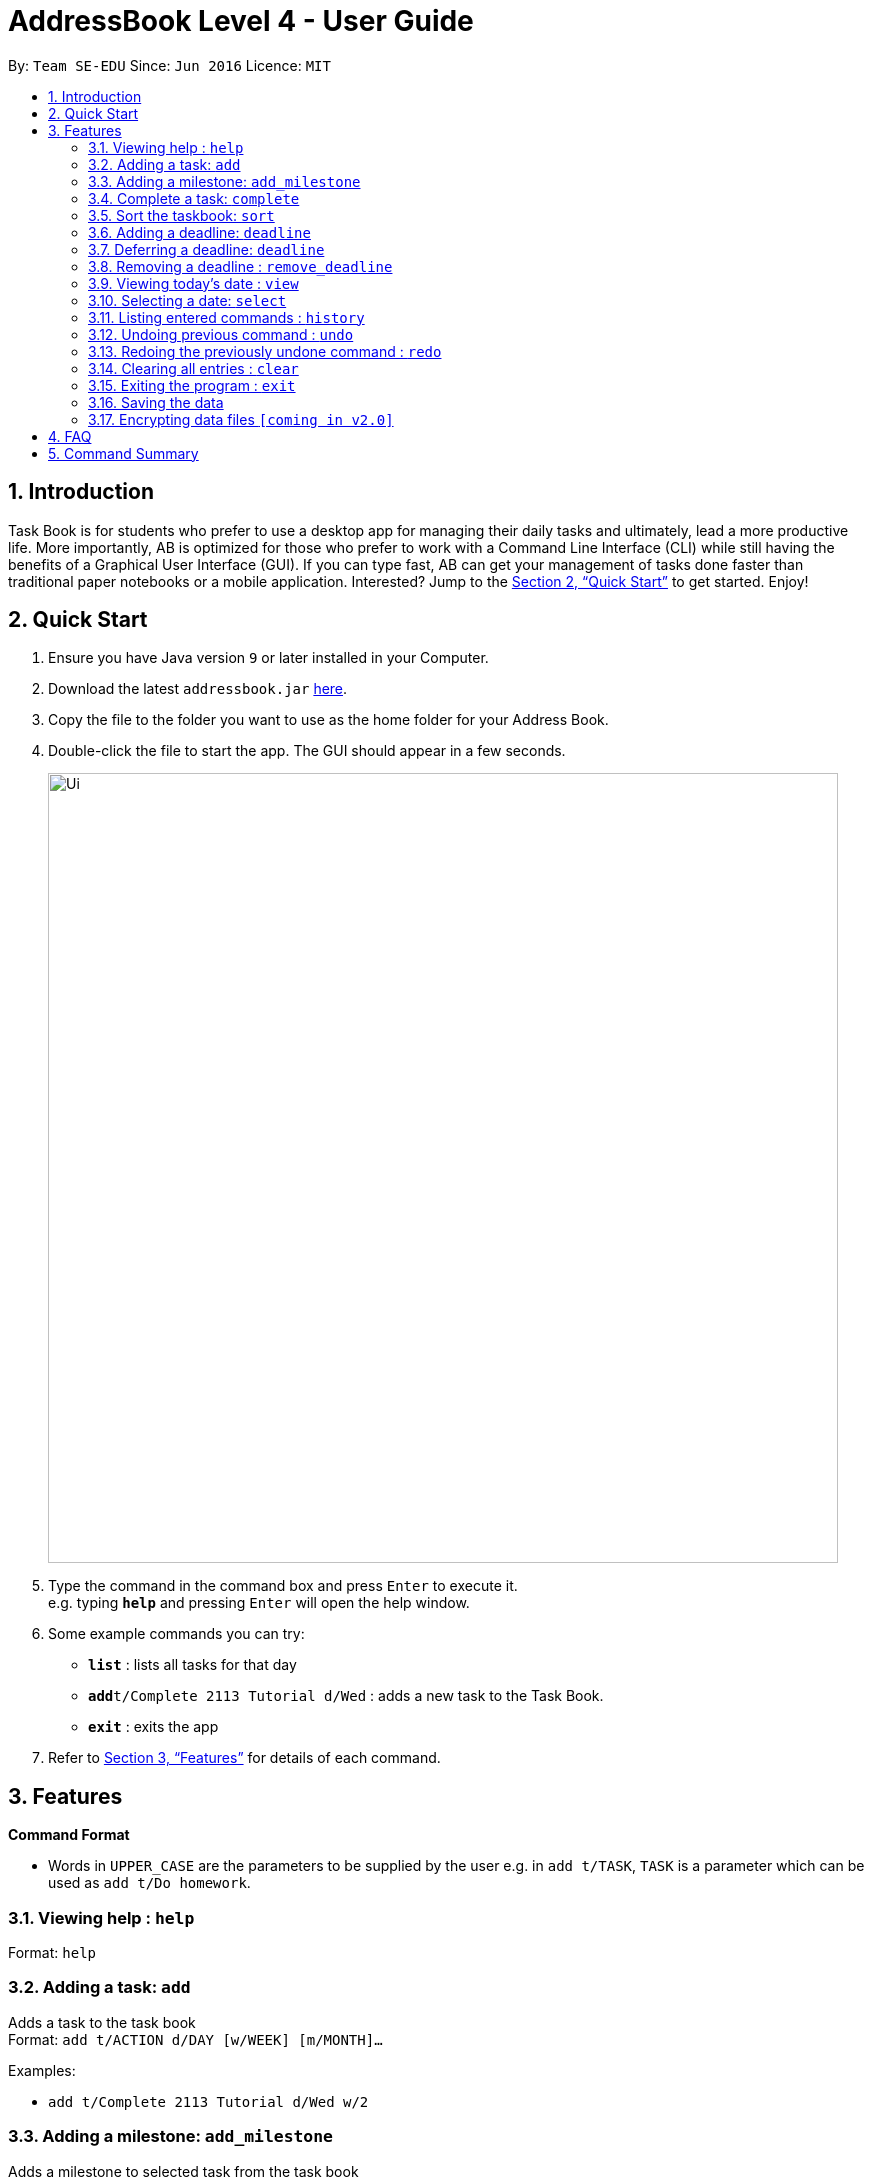 = AddressBook Level 4 - User Guide
:site-section: UserGuide
:toc:
:toc-title:
:toc-placement: preamble
:sectnums:
:imagesDir: images
:stylesDir: stylesheets
:xrefstyle: full
:experimental:
ifdef::env-github[]
:tip-caption: :bulb:
:note-caption: :information_source:
endif::[]
:repoURL: https://github.com/se-edu/addressbook-level4

By: `Team SE-EDU`      Since: `Jun 2016`      Licence: `MIT`

== Introduction

Task Book is for students who prefer to use a desktop app for managing their daily tasks and ultimately, lead a more productive life. More importantly, AB is optimized for those who prefer to work with a Command Line Interface (CLI) while still having the benefits of a Graphical User Interface (GUI). If you can type fast, AB can get your management of tasks done faster than traditional paper notebooks or a mobile application. Interested? Jump to the <<Quick Start>> to get started. Enjoy!

== Quick Start

.  Ensure you have Java version `9` or later installed in your Computer.
.  Download the latest `addressbook.jar` link:{repoURL}/releases[here].
.  Copy the file to the folder you want to use as the home folder for your Address Book.
.  Double-click the file to start the app. The GUI should appear in a few seconds.
+
image::Ui.png[width="790"]
+
.  Type the command in the command box and press kbd:[Enter] to execute it. +
e.g. typing *`help`* and pressing kbd:[Enter] will open the help window.
.  Some example commands you can try:

* *`list`* : lists all tasks for that day
* **`add`**`t/Complete 2113 Tutorial d/Wed` : adds a new task to the Task Book.
* *`exit`* : exits the app

.  Refer to <<Features>> for details of each command.

[[Features]]
== Features

====
*Command Format*

* Words in `UPPER_CASE` are the parameters to be supplied by the user e.g. in `add t/TASK`, `TASK` is a parameter which can be used as `add t/Do homework`.
//* Parameters can be in any order e.g. if the command specifies `n/NAME p/PHONE_NUMBER`, `p/PHONE_NUMBER n/NAME` is also acceptable.
====

=== Viewing help : `help`

Format: `help`

=== Adding a task: `add`

Adds a task to the task book +
Format: `add t/ACTION d/DAY [w/WEEK] [m/MONTH]...`

Examples:

* `add t/Complete 2113 Tutorial d/Wed w/2`

=== Adding a milestone: `add_milestone`

Adds a milestone to selected task from the task book +
Format: `add_milestone t/TASK_TITLE m/MILESTONE r/RANK...`

Examples:

* `add_milestone t/Complete CS2113 W8 LO m/Complete Sections 8.1 to 8.5 r/1`

=== Complete a task: `complete`

Complete a task in the task book +
Format: `complete t/ACTION d/DAY [w/WEEK] [m/MONTH]...`

Examples:

* `complete t/Complete 2113 Tutorial d/Wed w/2`

=== Sort the taskbook: `sort`

Sort the tasks in the task book +
Format: `sort t/ACTION d/DAY [w/WEEK] [m/MONTH]...`

Examples:

* `sort t/Complete 2113 Tutorial d/Wed w/2`

=== Adding a deadline: `deadline`

Adds an important task with deadline to the task book +
Format: `deadline t/ACTION d/DAY [w/WEEK] [m/MONTH]`

Examples:

* `deadline t/Complete 2113 Milestone w/1 m/8`

=== Deferring a deadline: `deadline`

Defers a deadline for a task +
Format: `defer [INDEX] de/deadline`

Examples:

* `defer 1 de/04012018`

=== Removing a deadline : `remove_deadline`

Removes a deadline from an existing task
Format: `remove_deadline t/ACTION d/DAY [w/WEEK] [m/MONTH]`

Examples:

* `remove_deadline t/Complete 2113 Milestone w/1 m/8`

=== Viewing today's date : `view`

Shows the date today. +
Format: `view`

=== Selecting a date: `select`

Chooses a particular date. +
Format: `select d/DAY [w/WEEK] [m/MONTH]`

Examples:

* `select d/Mon`
* `select d/Mon w/2 m/1`

=== Listing entered commands : `history`

Lists all the commands that you have entered in reverse chronological order. +
Format: `history`

[NOTE]
====
Pressing the kbd:[&uarr;] and kbd:[&darr;] arrows will display the previous and next input respectively in the command box.
====

// tag::undoredo[]
=== Undoing previous command : `undo`

Restores the address book to the state before the previous _undoable_ command was executed. +
Format: `undo`

[NOTE]
====
Undoable commands: those commands that modify the address book's content (`add`, `delete`, `edit` and `clear`).
====

Examples:

* `delete 1` +
`list` +
`undo` (reverses the `delete 1` command) +

* `select 1` +
`list` +
`undo` +
The `undo` command fails as there are no undoable commands executed previously.

* `delete 1` +
`clear` +
`undo` (reverses the `clear` command) +
`undo` (reverses the `delete 1` command) +

=== Redoing the previously undone command : `redo`

Reverses the most recent `undo` command. +
Format: `redo`

Examples:

* `delete 1` +
`undo` (reverses the `delete 1` command) +
`redo` (reapplies the `delete 1` command) +

* `delete 1` +
`redo` +
The `redo` command fails as there are no `undo` commands executed previously.

* `delete 1` +
`clear` +
`undo` (reverses the `clear` command) +
`undo` (reverses the `delete 1` command) +
`redo` (reapplies the `delete 1` command) +
`redo` (reapplies the `clear` command) +
// end::undoredo[]

=== Clearing all entries : `clear`

Clears all entries from the address book. +
Format: `clear`

=== Exiting the program : `exit`

Exits the program. +
Format: `exit`

=== Saving the data

Address book data are saved in the hard disk automatically after any command that changes the data. +
There is no need to save manually.

// tag::dataencryption[]
=== Encrypting data files `[coming in v2.0]`

_{explain how the user can enable/disable data encryption}_
// end::dataencryption[]

== FAQ

*Q*: How do I transfer my data to another Computer? +
*A*: Install the app in the other computer and overwrite the empty data file it creates with the file that contains the data of your previous Address Book folder.

== Command Summary

* *Add* : `add t/ACTION d/DAY [w/WEEK] [m/MONTH]...` +
e.g. `add t/Complete 2113 Tutorial d/Wed w/2`
* *Add Milestone* : `add_milestone t/TASK_TITLE m/MILESTONE r/RANK...` +
e.g. `add_milestone t/Complete CS2113 W8 LO m/Complete Sections 8.1 to 8.5 r/1`
* *Clear* : `clear`
* *Deadline* : `deadline t/ACTION d/DAY [w/WEEK] [m/MONTH]...` +
e.g. `deadline t/Complete 2113 Tutorial d/Wed w/2`
* *Defer deadline* : `deadline t/ACTION w/WEEKS_OF_DEFERMENT` +
e.g. `defer_deadline t/Complete 2113 Tutorial w/1`
* *List* : `list`
* *Help* : `help`
* *History* : `history`
* *Select* : `select d/DAY [w/WEEK] [m/MONTH]` +
e.g. `select d/Mon w/2 m/1`
* *Undo* : `undo`
* *Redo* : `redo`
* *Remove Deadline* : `remove_deadline t\ACTION d\DAY [w\WEEK] [m\MONTH]...` +
e.g. `remove_deadline t\Complete 2113 Tutorial d\Wed w\2`
* *View* : `view`
